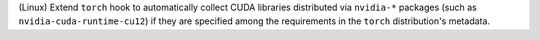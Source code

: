 (Linux) Extend ``torch`` hook to automatically collect CUDA libraries
distributed via ``nvidia-*`` packages (such as ``nvidia-cuda-runtime-cu12``)
if they are specified among the requirements in the ``torch`` distribution's
metadata.
